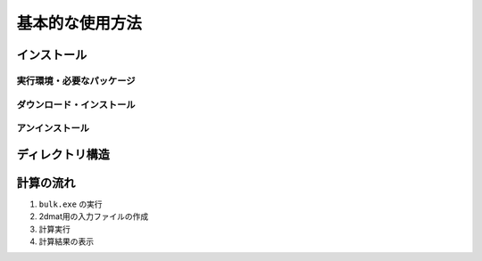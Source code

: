 基本的な使用方法
=====================

インストール
---------------------

実行環境・必要なパッケージ
~~~~~~~~~~~~~~~~~~~~~~~~~~~~~~

ダウンロード・インストール
~~~~~~~~~~~~~~~~~~~~~~~~~~~~~~~
 
アンインストール
~~~~~~~~~~~~~~~~~~~~~~~~

ディレクトリ構造
--------------------------



計算の流れ
--------------------------

1. ``bulk.exe`` の実行

2. 2dmat用の入力ファイルの作成

3. 計算実行

4. 計算結果の表示
